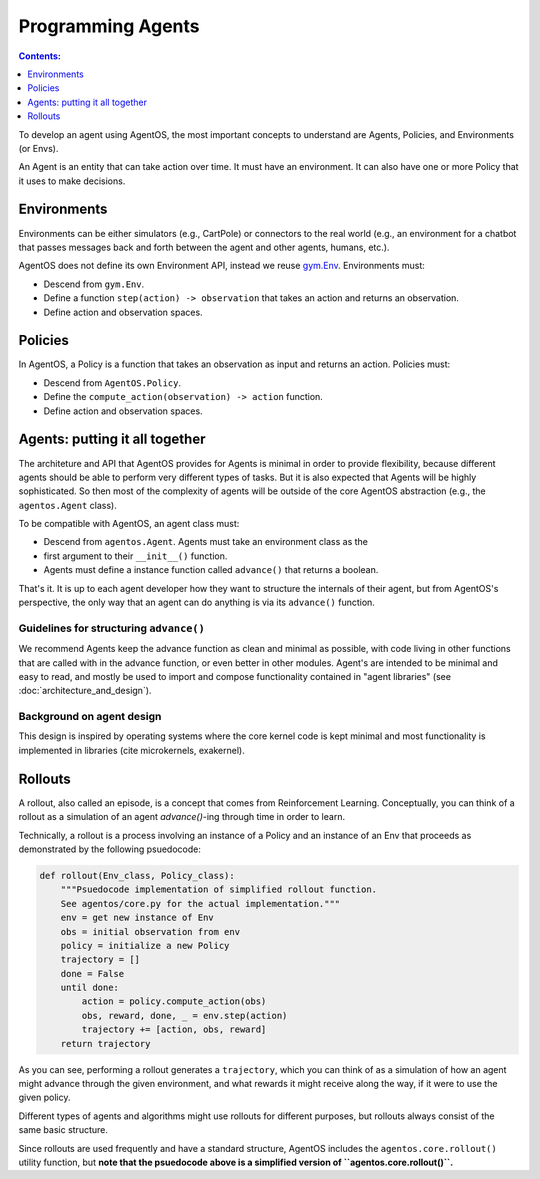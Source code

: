 ******************
Programming Agents
******************
.. contents:: Contents:
   :depth: 1
   :local:
.. _gym.Env: https://github.com/openai/gym/blob/master/gym/core.py

To develop an agent using AgentOS, the most important concepts to understand
are Agents, Policies, and Environments (or Envs).

An Agent is an entity that can take action over time. It must have an
environment. It can also have one or more Policy that it uses to make
decisions.

.. todo::

   Why is is an agent required to have an Env but not required to have a
   policy? Why not make the Agent API even more minimal and only require it
   have an advance function and leave it up to the agent developer to decide
   how the agent ends up with an env?



Environments
============
Environments can be either simulators (e.g., CartPole) or connectors to the
real world (e.g., an environment for a chatbot that passes messages back and
forth between the agent and other agents, humans, etc.).

AgentOS does not define its own Environment API, instead we reuse `gym.Env`_.
Environments must:

* Descend from ``gym.Env``.
* Define a function ``step(action) -> observation`` that takes an action and
  returns an observation.
* Define action and observation spaces.


Policies
========

In AgentOS, a Policy is a function that takes an observation as input and
returns an action. Policies must:

* Descend from ``AgentOS.Policy``.
* Define the ``compute_action(observation) -> action`` function.
* Define action and observation spaces.

.. todo::
   We should rename ``compute_action()`` to be something more concise and with
   semantics inspired by ``Env.step()``, such as ``decide()``.


Agents: putting it all together
================================
The architeture and API that AgentOS provides for Agents is minimal in order to
provide flexibility, because different agents should be able to perform very
different types of tasks. But it is also expected that Agents will be highly
sophisticated. So then most of the complexity of agents will be outside of
the core AgentOS abstraction (e.g., the ``agentos.Agent`` class).

To be compatible with AgentOS, an agent class must:

* Descend from ``agentos.Agent``.  Agents must take an environment class as the
* first argument to their
  ``__init__()`` function.
* Agents must define a instance function called ``advance()`` that returns a
  boolean.

That's it. It is up to each agent developer how they want to structure the
internals of their agent, but from AgentOS's perspective, the only way that an
agent can do anything is via its ``advance()`` function.


Guidelines for structuring ``advance()``
----------------------------------------
We recommend Agents keep the advance function as clean and minimal as possible,
with code living in other functions that are called with in the advance
function, or even better in other modules. Agent's are intended to be minimal
and easy to read, and mostly be used to import and compose functionality
contained in "agent libraries" (see :doc:`architecture_and_design`).


Background on agent design
--------------------------
This design is inspired by operating systems where the core kernel code is kept
minimal and most functionality is implemented in libraries (cite microkernels,
exakernel).


Rollouts
========
A rollout, also called an episode, is a concept that comes from Reinforcement
Learning. Conceptually, you can think of a rollout as a simulation of an agent
`advance()`-ing through time in order to learn.

Technically, a rollout is a process involving an instance of a
Policy and an instance of an Env that proceeds as demonstrated by the
following psuedocode:

.. code-block:: none

  def rollout(Env_class, Policy_class):
      """Psuedocode implementation of simplified rollout function.
      See agentos/core.py for the actual implementation."""
      env = get new instance of Env
      obs = initial observation from env
      policy = initialize a new Policy
      trajectory = []
      done = False
      until done:
          action = policy.compute_action(obs)
          obs, reward, done, _ = env.step(action)
          trajectory += [action, obs, reward]
      return trajectory

As you can see, performing a rollout generates a ``trajectory``, which you
can think of as a simulation of how an agent might advance through the given
environment, and what rewards it might receive along the way, if it were
to use the given policy.

Different types of agents and algorithms might use rollouts for
different purposes, but rollouts always consist of the same basic structure.

Since rollouts are used frequently and have a standard structure, AgentOS
includes the ``agentos.core.rollout()`` utility function, but **note that the
psuedocode above is a simplified version of ``agentos.core.rollout()``.**
